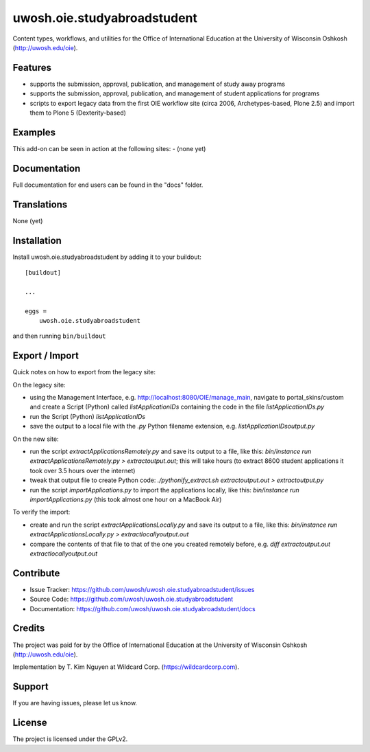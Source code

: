 .. This README is meant for consumption by humans and pypi. Pypi can render rst files so please do not use Sphinx features.
   If you want to learn more about writing documentation, please check out: http://docs.plone.org/about/documentation_styleguide.html
   This text does not appear on pypi or github. It is a comment.

==============================================================================
uwosh.oie.studyabroadstudent
==============================================================================

Content types, workflows, and utilities for the Office of
International Education at the University of Wisconsin Oshkosh (http://uwosh.edu/oie).


Features
--------

- supports the submission, approval, publication, and management of study away programs
- supports the submission, approval, publication, and management of student applications for programs
- scripts to export legacy data from the first OIE workflow site (circa 2006, Archetypes-based, Plone 2.5) and import them to Plone 5 (Dexterity-based)



Examples
--------

This add-on can be seen in action at the following sites:
- (none yet)


Documentation
-------------

Full documentation for end users can be found in the "docs" folder.


Translations
------------

None (yet)


Installation
------------

Install uwosh.oie.studyabroadstudent by adding it to your buildout::

    [buildout]

    ...

    eggs =
        uwosh.oie.studyabroadstudent


and then running ``bin/buildout``


Export / Import
---------------

Quick notes on how to export from the legacy site:

On the legacy site:

- using the Management Interface, e.g. http://localhost:8080/OIE/manage_main, navigate to portal_skins/custom and create a Script (Python) called `listApplicationIDs` containing the code in the file `listApplicationIDs.py` 
- run the Script (Python) `listApplicationIDs`
- save the output to a local file with the `.py` Python filename extension, e.g. `listApplicationIDsoutput.py`

On the new site:

- run the script `extractApplicationsRemotely.py` and save its output to a file, like this: `bin/instance run extractApplicationsRemotely.py > extractoutput.out`; this will take hours (to extract 8600 student applications it took over 3.5 hours over the internet)
- tweak that output file to create Python code: `./pythonify_extract.sh extractoutput.out > extractoutput.py`
- run the script `importApplications.py` to import the applications locally, like this: `bin/instance run importApplications.py` (this took almost one hour on a MacBook Air)

To verify the import:

- create and run the script `extractApplicationsLocally.py` and save its output to a file, like this: `bin/instance run extractApplicationsLocally.py > extractlocallyoutput.out`
- compare the contents of that file to that of the one you created remotely before, e.g. `diff extractoutput.out extractlocallyoutput.out`


Contribute
----------

- Issue Tracker: https://github.com/uwosh/uwosh.oie.studyabroadstudent/issues
- Source Code: https://github.com/uwosh/uwosh.oie.studyabroadstudent
- Documentation: https://github.com/uwosh/uwosh.oie.studyabroadstudent/docs


Credits
-------

The project was paid for by the Office of International Education at the University of Wisconsin Oshkosh (http://uwosh.edu/oie).

Implementation by T. Kim Nguyen at Wildcard Corp. (https://wildcardcorp.com).


Support
-------

If you are having issues, please let us know.



License
-------

The project is licensed under the GPLv2.
